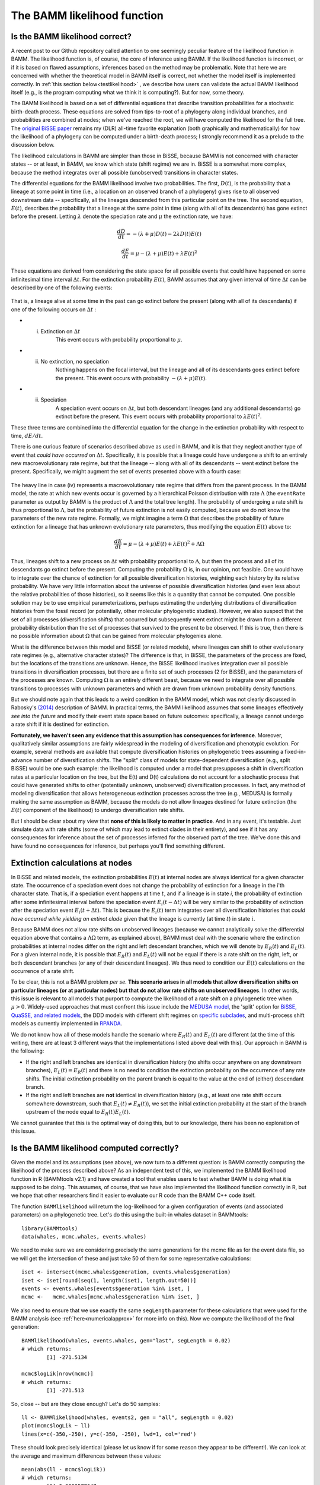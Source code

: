 .. _likelihood:

The BAMM likelihood function
==========================================================

Is the BAMM likelihood correct?
.................................    

A recent post to our Github repository called attention to one seemingly peculiar feature of the likelihood function in BAMM. The likelihood function is, of course, the core of inference using BAMM. If the likelihood function is incorrect, or if it is based on flawed assumptions, inferences based on the method may be problematic. Note that here we are concerned with whether the theoretical model in BAMM itself is correct, not whether the model itself is implemented correctly. In :ref:`this section below<testlikelihood>` , we describe how users can validate the actual BAMM likelihood itself (e.g., is the program computing what we think it is computing?). But for now, some theory. 

The BAMM likelihood is based on a set of differential equations that describe transition probabilities for a stochastic birth-death process. These equations are solved from tips-to-root of a phylogeny along individual branches, and probabilities are combined at nodes; when we've reached the root, we will have computed the likelihood for the full tree. The `original BiSSE paper <http://sysbio.oxfordjournals.org/content/56/5/701.abstract>`_ remains my (DLR) all-time favorite explanation (both graphically and mathematically) for how the likelihood of a phylogeny can be computed under a birth-death process; I strongly recommend it as a prelude to the discussion below.

The likelihood calculations in BAMM are simpler than those in BiSSE, because BAMM is not concerned with character states -- or at least, in BAMM, we know which state (shift regime) we are in. BiSSE is a somewhat more complex, because the method integrates over all possible (unobserved) transitions in character states. 

The differential equations for the BAMM likelihood involve two probabilities. The first, :math:`D(t)`, is the probability that a lineage at some point in time (i.e., a location on an observed branch of a phylogeny) gives rise to all observed downstream data -- specifically, all the lineages descended from this particular point on the tree. The second equation, :math:`E(t)`, describes the probability that a lineage at the same point in time (along with all of its descendants) has gone extinct before the present. Letting :math:`\lambda` denote the speciation rate and :math:`\mu` the extinction rate, we have: 

.. math::

	\frac{dD}{dt} = -(\lambda + \mu)D(t) - 2 \lambda D(t) E(t)  
		
.. math::	
	\frac{dE}{dt} = \mu -(\lambda + \mu)E(t) + \lambda E(t)^2
 
	
These equations are derived from considering the state space for all possible events that could have happened on some infinitesimal time interval :math:`\Delta t`. For the extinction probability :math:`E(t)`, BAMM assumes that any given interval of time :math:`\Delta t` can be described by one of the following events:

.. _extinctionprob1: 
.. figure:: figs/BAMM_E_t_3event.png
   :width: 550
   :align: center
   
That is, a lineage alive at some time in the past can go extinct before the present (along with all of its descendants) if one of the following occurs on :math:`\Delta t` : 
 
* (i) Extinction on :math:`\Delta t` 
	This event occurs with probability proportional to :math:`\mu`. 
	
* (ii) No extinction, no speciation 
	Nothing happens on the focal interval, but the lineage and all of its descendants goes extinct before the present. This event occurs with probability :math:`-(\lambda + \mu)E(t)`.
	
* (ii) Speciation 
	A speciation event occurs on :math:`\Delta t`, but both descendant lineages (and any additional descendants) go extinct before the present. This event occurs with probability proportional to :math:`\lambda E(t)^2`. 
 
These three terms are combined into the differential equation for the change in the extinction probability with respect to time, :math:`dE / dt`. 

There is one curious feature of scenarios described above as used in BAMM, and it is that they neglect another type of event that *could have occurred* on :math:`\Delta t`. Specifically, it is possible that a lineage could have undergone a shift to an entirely new macroevolutionary rate regime, but that the lineage -- along with all of its descendants -- went extinct before the present. Specifically, we might augment the set of events presented above with a fourth case:

.. _extinctionprob2: 
.. figure:: figs/BAMM_E_t.png
   :width: 850
   :align: center

The heavy line in case (iv) represents a macroevolutionary rate regime that differs from the parent process. In the BAMM model, the rate at which new events occur is governed by a hierarchical Poisson distribution with rate :math:`\Lambda` (the ``eventRate`` parameter as output by BAMM is the product of :math:`\Lambda` and the total tree length). The probability of undergoing a rate shift is thus proportional to :math:`\Lambda`, but the probability of future extinction is not easily computed, because we do not know the parameters of the new rate regime. Formally, we might imagine a term :math:`\Omega` that describes the probability of future extinction for a lineage that has unknown evolutionary rate parameters, thus modifying the equation :math:`E(t)` above to:

.. math::	
	\frac{dE}{dt} = \mu -(\lambda + \mu)E(t) + \lambda E(t)^2 + \Lambda \Omega

Thus, lineages shift to a new process on :math:`\Delta t` with probability proportional to :math:`\Lambda`, but then the process and all of its descendants go extinct before the present. Computing the probability :math:`\Omega` is, in our opinion, not feasible. One would have to integrate over the chance of extinction for all possible diversification histories, weighting each history by its relative probability. We have very little information about the universe of possible diversification histories (and even less about the relative probabilities of those histories), so it seems like this is a quantity that cannot be computed. One possible solution may be to use empirical parameterizations, perhaps estimating the underlying distributions of diversification histories from the fossil record (or potentially, other molecular phylogenetic studies). However, we also suspect that the set of all processes (diversification shifts) that occurred but subsequently went extinct might be drawn from a different probability distribution than the set of processes that survived to the present to be observed. If this is true, then there is no possible information about :math:`\Omega` that can be gained from molecular phylogenies alone.

What is the difference between this model and BiSSE (or related models), where lineages can shift to other evolutionary rate regimes (e.g., alternative character states)? The difference is that, in BiSSE, the parameters of the process are fixed, but the locations of the transitions are unknown. Hence, the BiSSE likelihood involves integration over all possible transitions in diversification processes, but there are a finite set of such processes (2 for BiSSE), and the parameters of the processes are known. Computing :math:`\Omega` is an entirely different beast, because we need to integrate over all possible transitions to processes with unknown parameters and which are drawn from unknown probability density functions. 

But we should note again that this leads to a weird condition in the BAMM model, which was not clearly discussed in Rabosky's `(2014) <http://journals.plos.org/plosone/article?id=10.1371/journal.pone.0089543>`_ description of BAMM. In practical terms, the BAMM likelihood assumes that some lineages effectively *see into the future* and modify their event state space based on future outcomes: specifically, a lineage cannot undergo a rate shift if it is destined for extinction. 

**Fortunately, we haven't seen any evidence that this assumption has consequences for inference**. Moreover, qualitatively similar assumptions are fairly widespread in the modeling of diversification and phenotypic evolution. For example, several methods are available that compute diversification histories on phylogenetic trees assuming a fixed-in-advance number of diversification shifts. The "split" class of models for state-dependent diversification (e.g., split BiSSE) would be one such example: the likelihood is computed under a model that presupposes a shift in diversification rates at a particular location on the tree, but the E(t) and D(t) calculations do not account for a stochastic process that could have generated shifts to other (potentially unknown, unobserved) diversification processes. In fact, any method of modeling diversification that allows heterogeneous extinction processes across the tree (e.g., MEDUSA) is formally making the same assumption as BAMM, because the models do not allow lineages destined for future extinction (the :math:`E(t)` component of the likelihood) to undergo diversification rate shifts. 

But I should be clear about my view that **none of this is likely to matter in practice**. And in any event, it's testable. Just simulate data with rate shifts (some of which may lead to extinct clades in their entirety), and see if it has any consequences for inference about the set of processes inferred for the observed part of the tree. We've done this and have found no consequences for inference, but perhaps you'll find something different.
 
Extinction calculations at nodes
.............................................
In BiSSE and related models, the extinction probabilities :math:`E(t)` at internal nodes are always identical for a given character state. The occurrence of a speciation event does not change the probability of extinction for a lineage in the i'th character state. That is, if a speciation event happens at time :math:`t`, and if a lineage is in state `i`, the probability of extinction after some infinitesimal interval before the speciation event :math:`E_i(t - \Delta t)` will be very similar to the probability of extinction after the speciation event :math:`E_i(t + \Delta t)`. This is because the :math:`E_i(t)` term integrates over all diversification histories that *could have occurred while yielding an extinct clade* given that the lineage is currently (at time :math:`t`) in state :math:`i`. 

Because BAMM does not allow rate shifts on unobserved lineages (because we cannot analytically solve the differential equation above that contains a :math:`\Lambda \Omega` term, as explained above), BAMM must deal with the scenario where the extinction probabilities at internal nodes differ on the right and left descendant branches, which we will denote by :math:`E_{R}(t)` and :math:`E_{L}(t)`. For a given internal node, it is possible that :math:`E_{R}(t)` and :math:`E_{L}(t)` will not be equal if there is a rate shift on the right, left, or both descendant branches (or any of their descendant lineages). We thus need to condition our :math:`E(t)` calculations on the occurrence of a rate shift. 

To be clear, this is not a BAMM problem *per se*. **This scenario arises in all models that allow diversification shifts on particular lineages (or at particular nodes) but that do not allow rate shifts on unobserved lineages**. In other words, this issue is relevant to all models that purport to compute the likelihood of a rate shift on a phylogenetic tree when :math:`\mu > 0`. Widely-used approaches that must confront this issue include the `MEDUSA model <http://www.pnas.org/content/106/32/13410.abstract>`_, the 'split' option for `BiSSE, QuaSSE, and related models  <http://onlinelibrary.wiley.com/doi/10.1111/j.2041-210X.2012.00234.x/abstract>`_, the DDD models with different shift regimes on `specific subclades  <http://www.jstor.org/stable/10.1086/667574>`_, and multi-process shift models as currently implemented in `RPANDA <http://www.pnas.org/content/108/39/16327.abstract>`_. 

We do not know how all of these models handle the scenario where :math:`E_{R}(t)` and :math:`E_{L}(t)` are different (at the time of this writing, there are at least 3 different ways that the implementations listed above deal with this). Our approach in BAMM is the following:

* If the right and left branches are identical in diversification history (no shifts occur anywhere on any downstream branches), :math:`E_{L}(t) = E_{R}(t)` and there is no need to condition the extinction probability on the occurrence of any rate shifts. The initial extinction probability on the parent branch is equal to the value at the end of (either) descendant branch.
	
* If the right and left branches are **not** identical in diversification history (e.g., at least one rate shift occurs somewhere downstream, such that :math:`E_{L}(t) \neq  E_{R}(t)`), we set the initial extinction probability at the start of the branch upstream of the node equal to :math:`E_{R}(t) E_{L}(t)`. 

We cannot guarantee that this is the optimal way of doing this, but to our knowledge, there has been no exploration of this issue. 
 

.. _testlikelihood: 

Is the BAMM likelihood computed correctly?
.............................................
    
Given the model and its assumptions (see above), we now turn to a different question: is BAMM correctly computing the likelihood of the process described above? As an independent test of this, we implemented the BAMM likelihood function in R (BAMMtools v2.1) and have created a tool that enables users to test whether BAMM is doing what it is supposed to be doing. This assumes, of course, that we have also implemented the likelihood function correctly in R, but we hope that other researchers find it easier to evaluate our R code than the BAMM C++ code itself. 

The function ``BAMMlikelihood`` will return the log-likelihood for a given configuration of events (and associated parameters) on a phylogenetic tree. Let's do this using the built-in whales dataset in BAMMtools::

	library(BAMMtools)
	data(whales, mcmc.whales, events.whales)
	
We need to make sure we are considering precisely the same generations for the mcmc file as for the event data file, so we will get the intersection of these and just take 50 of them for some representative calculations::
	
	iset <- intersect(mcmc.whales$generation, events.whales$generation)
	iset <- iset[round(seq(1, length(iset), length.out=50))]
	events <- events.whales[events$generation %in% iset, ]
 	mcmc <-   mcmc.whales[mcmc.whales$generation %in% iset, ]
 	
We also need to ensure that we use exactly the same ``segLength`` parameter for these calculations that were used for the BAMM analysis (see :ref:`here<numericalapprox>` for more info on this). Now we compute the likelihood of the final generation::

	BAMMlikelihood(whales, events.whales, gen="last", segLength = 0.02)
	# which returns:
		[1] -271.5134
	
	mcmc$logLik[nrow(mcmc)]
	# which returns:
		[1] -271.513
		
So, close -- but are they close enough? Let's do 50 samples::

	ll <- BAMMlikelihood(whales, events2, gen = "all", segLength = 0.02)
	plot(mcmc$logLik ~ ll)
	lines(x=c(-350,-250), y=c(-350, -250), lwd=1, col='red')	
	
These should look precisely identical (please let us know if for some reason they appear to be different!). We can look at the average and maximum differences between these values::

	mean(abs(ll - mcmc$logLik))
	# which returns:
		[1] 0.0002577647
	max(abs(ll - mcmc$logLik))
	# which returns:
		[1] 0.000505146
	
With this set of 50 samples, we see that the maximum difference between likelihoods computed by BAMM and by an independent R implementation is a very small number, which suggests that BAMM is doing what it should be doing. Again, this assumes that the R implementation is also correct -- e.g., that we haven't just re-implemented a set of incorrect equations into R. As one additional test, we will compute the likelihoods of a phylogeny using another implementation of the birth-death process. We will use Rich FitzJohn's excellent `diversitree <http://onlinelibrary.wiley.com/doi/10.1111/j.2041-210X.2012.00234.x/abstract>`_ package for this. The likelihoods in diversitree and BAMM aren't exactly identical, because the diversitree log-likelihoods include a constant term ``sum(log(2:(N - 1)))``, where N is the number of tips in the tree. However, since all diversitree log-likelihoods contain this term (it is a constant that depends solely on the number of tips in the tree), we can merely subtract it to attain the BAMM likelihood (for the constant rate process)::

	library(diversitree)
	lfx <- make.bd(whales)
	constant <- sum(log(2:(ntips - 1)))
	parvec1 <- c(0.1, 0.05)
	names(parvec1) <- c("lambda", "mu")
	
	# the diversitree log-likelihood, minus the constant term
	lfx(parvec1) - constant  
		[1] -282.386
	
	# BAMM log-likelihood for the same parameters:
	BAMMlikelihood(whales, parvec1)  
		[1] -282.386
		
	# Another parameter set:
	parvec2 <- c(0.5, 0.49)
	names(parvec2) <- c("lambda", "mu")
	
	# here's the diversitree log-likelihood, minus the constant term
	lfx(parvec2) - constant # diversitree log-likelihood
		[1] -312.8122
	
	# The BAMM log-likelihood:
	BAMMlikelihood(whales, parvec2) 
		[1] -312.8122	
		
Although the diversitree functions do not (at present) allow us to compute the likelihood of a multi-process model (e.g., a BAMM event configuration with :math:`\geq` 1 rate shift), we can verify that BAMM, diversitree, and the ``BAMMlikelihood`` function from BAMMtools compute precisely the same log-likelihood for a given parameterization of the constant-rate birth-death process.

While we are at it, this function also allows us to estimate how much slower BAMM would be if it performed calculations in R with no calls to underlying C++ or C code. On my machine, it takes approximately 0.175 seconds to perform a single likelihood calculation (for the whales data) using the ``BAMMlikelihood`` function. For comparison, I can do approximately 10,000 generations of MCMC simulation on the same dataset per second, and the likelihood computation itself is (very conservatively) 20% of the total computation time required to execute a single generation of MCMC sampling (thus, 80% of the time BAMM is running, it is doing something other than computing the likelihood). 

Using these (very rough) numbers, I estimate that BAMM can do 10,000 / 0.2 = 50,000 likelihood calculations per second. Dividing this number by the time to compute the likelihood in R, we get 50,000 / 0.175 :math:`\approx` 280000. So, BAMM's C++ implementation is (very approximately) about 5 orders of magnitude faster than a pure R-based implementation would be for a tree of this size. 
    
.. _numericalapprox: 

Numerical approximations in BAMM
.............................................................................
     
BAMM makes several numerical approximations that we will state here explicitly.

Discretization of evolutionary rates for the time-varying process
--------------------------------------------------------------------

BAMM uses a "fast" form of numerical integration where branches of a phylogeny are broken into segments of relative length ``segLength`` and a constant-rate birth-death process is assumed on each interval. Thus, for a time-varying diversification process, we discretize the exponential change process into units defined by ``segLength``. This allows for much faster calculations relative to more accurate forms of numerical integration. To be clear, the likelihood itself is not approximated: it is the rates that are approximated (which may, in turn, affect the likelihood). In any event, the consequences of this are easy to test. Here, we will use the functions and data from :ref:`this section <testlikelihood>` and explore the consequences of ``segLength``. 

If the segment size is greater than the length of a given branch, BAMM will treat the branch as a single segment (e.g., a mean value for :math:`\lambda` and :math:`\mu` will be computed for the branch, and they will be passed to the speciation-extinction equations for the constant-rate birth-death process). If ``segLength = 1.0``, then no splitting will occur on any branches: mean rates will be computed for each branch. If ``segLength = 0.02``, branches will be split into segments with length equal to 2% of the crown depth of the tree. Here are some comparisons: ::

	# the coarsest possible discretization:
	BAMMlikelihood(whales, events, gen="last", segLength = 1)
		[1] -273.1068
	
	# getting finer
	BAMMlikelihood(whales, events, gen="last", segLength = 0.1)
		[1] -272.0331

	# the default value (BAMM v 2.5)
	BAMMlikelihood(whales, events, gen="last", segLength = 0.02)
		[1] -271.5134
	
	# and a very fine partitioning:
	BAMMlikelihood(whales, events, gen="last", segLength = 0.0001)
		[1] -271.4763
	
Despite the 200-fold difference in the grain (0.02 v 0.001), the difference in log-likelihoods is marginal (:math:`\approx` 0.037), and it comes at a significant computational cost (approximately 200x increase in the number of operations required to compute the likelihood). Please let us know if you find that any inferences are affected by use of the defaults for ``segLength``. 
	
For a set of time-homogeneous diversification processes, e.g., :math:`\lambda_i(t) = \lambda_i` and :math:`\mu_i(t) = \mu_i`, the BAMM likelihood will be exact. ``segLength`` will only influence the calculations when rates vary as a continuous function of time.  
		
Maximum possible extinction probability
------------------------------------------------- 
Some parameter values may lead to extinction probabilities that are sufficiently close to 1.0 that they are subject to numerical underflow/overflow issues. Specifically, if the :math:`E(t)` equations described above take a value that is numerically indistinguishable from 1, the likelihood of the data will be :math:`-\infty`. To ensure that this rejection is platform independent, BAMM automatically rejects any moves (by setting the log-likelihood equal to -INF) where the extinction probability exceeds a predetermined threshold value. This threshold is ``extinctionProbMax`` and can be set manually in the control file. Note that this is not the extinction rate: it is the maximum permitted value of :math:`E(t)` in the differential equations above, or the probability that a lineage at some time (along with all of its descendants) has gone extinct before the present). 
	


  
    
	